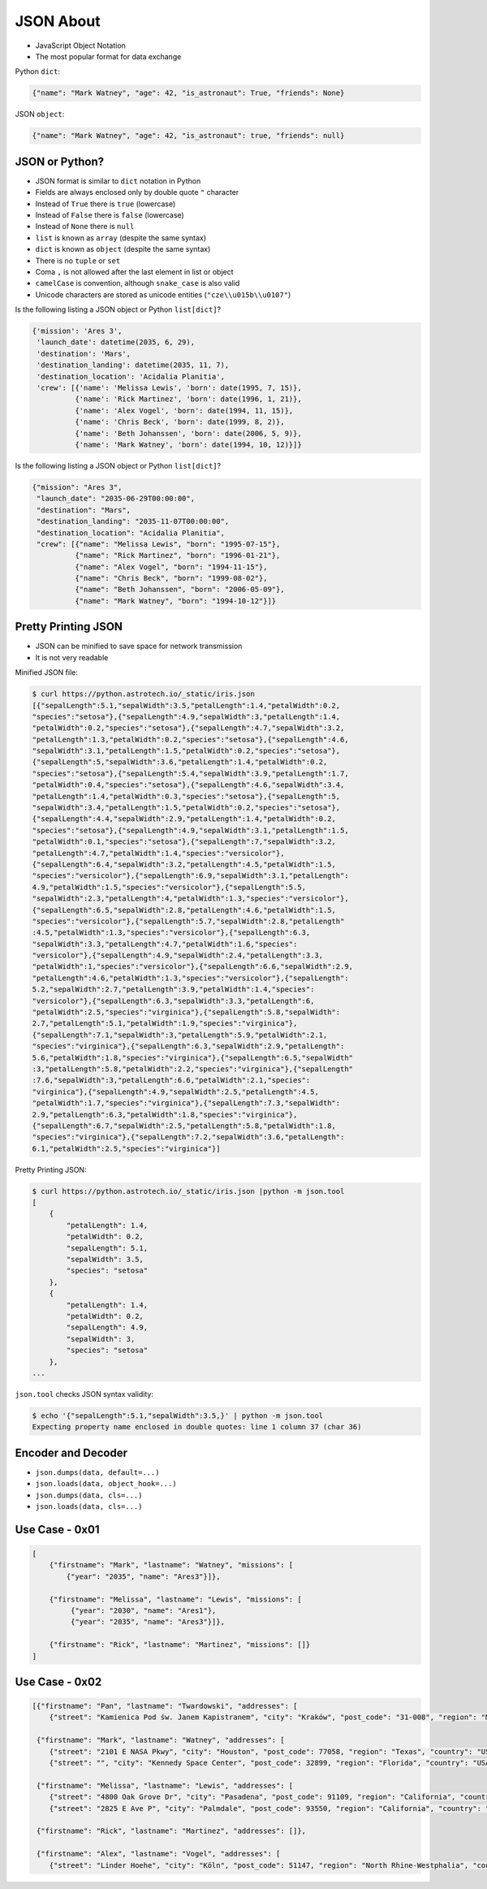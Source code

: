 JSON About
==========
* JavaScript Object Notation
* The most popular format for data exchange

Python ``dict``:

.. code-block:: python

    {"name": "Mark Watney", "age": 42, "is_astronaut": True, "friends": None}

JSON ``object``:

.. code-block:: json

    {"name": "Mark Watney", "age": 42, "is_astronaut": true, "friends": null}


JSON or Python?
---------------
* JSON format is similar to ``dict`` notation in Python
* Fields are always enclosed only by double quote ``"`` character
* Instead of ``True`` there is ``true`` (lowercase)
* Instead of ``False`` there is ``false`` (lowercase)
* Instead of ``None`` there is ``null``
* ``list`` is known as ``array`` (despite the same syntax)
* ``dict`` is known as ``object`` (despite the same syntax)
* There is no ``tuple`` or ``set``
* Coma ``,`` is not allowed after the last element in list or object
* ``camelCase`` is convention, although ``snake_case`` is also valid
* Unicode characters are stored as unicode entities (``"cze\\u015b\\u0107"``)

Is the following listing a JSON object or Python ``list[dict]``?

.. code-block:: python

    {'mission': 'Ares 3',
     'launch_date': datetime(2035, 6, 29),
     'destination': 'Mars',
     'destination_landing': datetime(2035, 11, 7),
     'destination_location': 'Acidalia Planitia',
     'crew': [{'name': 'Melissa Lewis', 'born': date(1995, 7, 15)},
              {'name': 'Rick Martinez', 'born': date(1996, 1, 21)},
              {'name': 'Alex Vogel', 'born': date(1994, 11, 15)},
              {'name': 'Chris Beck', 'born': date(1999, 8, 2)},
              {'name': 'Beth Johanssen', 'born': date(2006, 5, 9)},
              {'name': 'Mark Watney', 'born': date(1994, 10, 12)}]}

Is the following listing a JSON object or Python ``list[dict]``?

.. code-block:: json

    {"mission": "Ares 3",
     "launch_date": "2035-06-29T00:00:00",
     "destination": "Mars",
     "destination_landing": "2035-11-07T00:00:00",
     "destination_location": "Acidalia Planitia",
     "crew": [{"name": "Melissa Lewis", "born": "1995-07-15"},
              {"name": "Rick Martinez", "born": "1996-01-21"},
              {"name": "Alex Vogel", "born": "1994-11-15"},
              {"name": "Chris Beck", "born": "1999-08-02"},
              {"name": "Beth Johanssen", "born": "2006-05-09"},
              {"name": "Mark Watney", "born": "1994-10-12"}]}


Pretty Printing JSON
--------------------
* JSON can be minified to save space for network transmission
* It is not very readable

Minified JSON file:

.. code-block:: console

    $ curl https://python.astrotech.io/_static/iris.json
    [{"sepalLength":5.1,"sepalWidth":3.5,"petalLength":1.4,"petalWidth":0.2,
    "species":"setosa"},{"sepalLength":4.9,"sepalWidth":3,"petalLength":1.4,
    "petalWidth":0.2,"species":"setosa"},{"sepalLength":4.7,"sepalWidth":3.2,
    "petalLength":1.3,"petalWidth":0.2,"species":"setosa"},{"sepalLength":4.6,
    "sepalWidth":3.1,"petalLength":1.5,"petalWidth":0.2,"species":"setosa"},
    {"sepalLength":5,"sepalWidth":3.6,"petalLength":1.4,"petalWidth":0.2,
    "species":"setosa"},{"sepalLength":5.4,"sepalWidth":3.9,"petalLength":1.7,
    "petalWidth":0.4,"species":"setosa"},{"sepalLength":4.6,"sepalWidth":3.4,
    "petalLength":1.4,"petalWidth":0.3,"species":"setosa"},{"sepalLength":5,
    "sepalWidth":3.4,"petalLength":1.5,"petalWidth":0.2,"species":"setosa"},
    {"sepalLength":4.4,"sepalWidth":2.9,"petalLength":1.4,"petalWidth":0.2,
    "species":"setosa"},{"sepalLength":4.9,"sepalWidth":3.1,"petalLength":1.5,
    "petalWidth":0.1,"species":"setosa"},{"sepalLength":7,"sepalWidth":3.2,
    "petalLength":4.7,"petalWidth":1.4,"species":"versicolor"},
    {"sepalLength":6.4,"sepalWidth":3.2,"petalLength":4.5,"petalWidth":1.5,
    "species":"versicolor"},{"sepalLength":6.9,"sepalWidth":3.1,"petalLength":
    4.9,"petalWidth":1.5,"species":"versicolor"},{"sepalLength":5.5,
    "sepalWidth":2.3,"petalLength":4,"petalWidth":1.3,"species":"versicolor"},
    {"sepalLength":6.5,"sepalWidth":2.8,"petalLength":4.6,"petalWidth":1.5,
    "species":"versicolor"},{"sepalLength":5.7,"sepalWidth":2.8,"petalLength"
    :4.5,"petalWidth":1.3,"species":"versicolor"},{"sepalLength":6.3,
    "sepalWidth":3.3,"petalLength":4.7,"petalWidth":1.6,"species":
    "versicolor"},{"sepalLength":4.9,"sepalWidth":2.4,"petalLength":3.3,
    "petalWidth":1,"species":"versicolor"},{"sepalLength":6.6,"sepalWidth":2.9,
    "petalLength":4.6,"petalWidth":1.3,"species":"versicolor"},{"sepalLength":
    5.2,"sepalWidth":2.7,"petalLength":3.9,"petalWidth":1.4,"species":
    "versicolor"},{"sepalLength":6.3,"sepalWidth":3.3,"petalLength":6,
    "petalWidth":2.5,"species":"virginica"},{"sepalLength":5.8,"sepalWidth":
    2.7,"petalLength":5.1,"petalWidth":1.9,"species":"virginica"},
    {"sepalLength":7.1,"sepalWidth":3,"petalLength":5.9,"petalWidth":2.1,
    "species":"virginica"},{"sepalLength":6.3,"sepalWidth":2.9,"petalLength":
    5.6,"petalWidth":1.8,"species":"virginica"},{"sepalLength":6.5,"sepalWidth"
    :3,"petalLength":5.8,"petalWidth":2.2,"species":"virginica"},{"sepalLength"
    :7.6,"sepalWidth":3,"petalLength":6.6,"petalWidth":2.1,"species":
    "virginica"},{"sepalLength":4.9,"sepalWidth":2.5,"petalLength":4.5,
    "petalWidth":1.7,"species":"virginica"},{"sepalLength":7.3,"sepalWidth":
    2.9,"petalLength":6.3,"petalWidth":1.8,"species":"virginica"},
    {"sepalLength":6.7,"sepalWidth":2.5,"petalLength":5.8,"petalWidth":1.8,
    "species":"virginica"},{"sepalLength":7.2,"sepalWidth":3.6,"petalLength":
    6.1,"petalWidth":2.5,"species":"virginica"}]

Pretty Printing JSON:

.. code-block:: console

    $ curl https://python.astrotech.io/_static/iris.json |python -m json.tool
    [
        {
            "petalLength": 1.4,
            "petalWidth": 0.2,
            "sepalLength": 5.1,
            "sepalWidth": 3.5,
            "species": "setosa"
        },
        {
            "petalLength": 1.4,
            "petalWidth": 0.2,
            "sepalLength": 4.9,
            "sepalWidth": 3,
            "species": "setosa"
        },
    ...

``json.tool`` checks JSON syntax validity:

.. code-block:: console

    $ echo '{"sepalLength":5.1,"sepalWidth":3.5,}' | python -m json.tool
    Expecting property name enclosed in double quotes: line 1 column 37 (char 36)


Encoder and Decoder
-------------------
* ``json.dumps(data, default=...)``
* ``json.loads(data, object_hook=...)``
* ``json.dumps(data, cls=...)``
* ``json.loads(data, cls=...)``


Use Case - 0x01
---------------
.. code-block:: text

    [
        {"firstname": "Mark", "lastname": "Watney", "missions": [
            {"year": "2035", "name": "Ares3"}]},

        {"firstname": "Melissa", "lastname": "Lewis", "missions": [
             {"year": "2030", "name": "Ares1"},
             {"year": "2035", "name": "Ares3"}]},

        {"firstname": "Rick", "lastname": "Martinez", "missions": []}
    ]


Use Case - 0x02
---------------
.. code-block:: json

    [{"firstname": "Pan", "lastname": "Twardowski", "addresses": [
        {"street": "Kamienica Pod św. Janem Kapistranem", "city": "Kraków", "post_code": "31-008", "region": "Małopolskie", "country": "Poland"}]},

     {"firstname": "Mark", "lastname": "Watney", "addresses": [
        {"street": "2101 E NASA Pkwy", "city": "Houston", "post_code": 77058, "region": "Texas", "country": "USA"},
        {"street": "", "city": "Kennedy Space Center", "post_code": 32899, "region": "Florida", "country": "USA"}]},

     {"firstname": "Melissa", "lastname": "Lewis", "addresses": [
        {"street": "4800 Oak Grove Dr", "city": "Pasadena", "post_code": 91109, "region": "California", "country": "USA"},
        {"street": "2825 E Ave P", "city": "Palmdale", "post_code": 93550, "region": "California", "country": "USA"}]},

     {"firstname": "Rick", "lastname": "Martinez", "addresses": []},

     {"firstname": "Alex", "lastname": "Vogel", "addresses": [
        {"street": "Linder Hoehe", "city": "Köln", "post_code": 51147, "region": "North Rhine-Westphalia", "country": "Germany"}]}]
